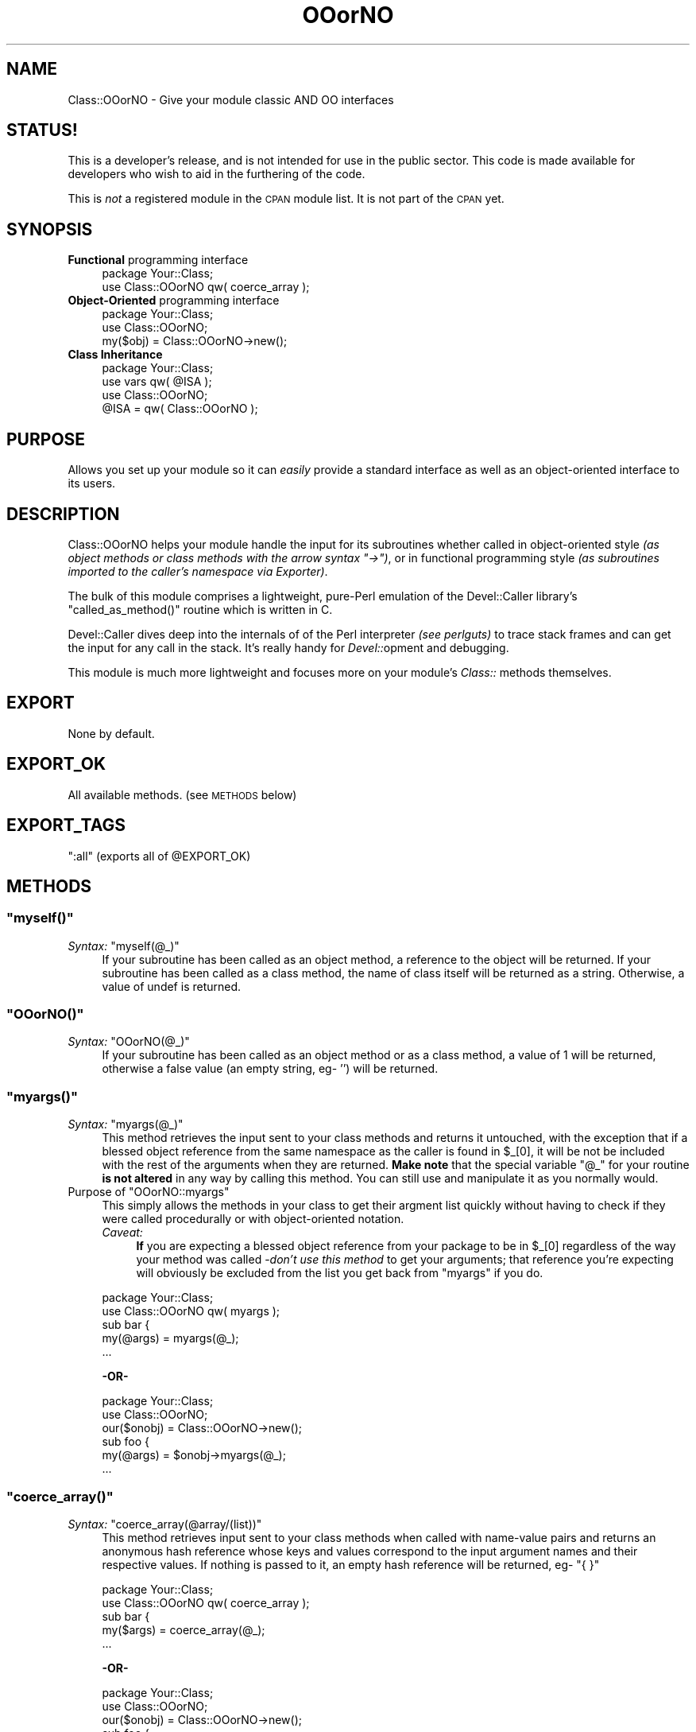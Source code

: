 .\" Automatically generated by Pod::Man 2.23 (Pod::Simple 3.14)
.\"
.\" Standard preamble:
.\" ========================================================================
.de Sp \" Vertical space (when we can't use .PP)
.if t .sp .5v
.if n .sp
..
.de Vb \" Begin verbatim text
.ft CW
.nf
.ne \\$1
..
.de Ve \" End verbatim text
.ft R
.fi
..
.\" Set up some character translations and predefined strings.  \*(-- will
.\" give an unbreakable dash, \*(PI will give pi, \*(L" will give a left
.\" double quote, and \*(R" will give a right double quote.  \*(C+ will
.\" give a nicer C++.  Capital omega is used to do unbreakable dashes and
.\" therefore won't be available.  \*(C` and \*(C' expand to `' in nroff,
.\" nothing in troff, for use with C<>.
.tr \(*W-
.ds C+ C\v'-.1v'\h'-1p'\s-2+\h'-1p'+\s0\v'.1v'\h'-1p'
.ie n \{\
.    ds -- \(*W-
.    ds PI pi
.    if (\n(.H=4u)&(1m=24u) .ds -- \(*W\h'-12u'\(*W\h'-12u'-\" diablo 10 pitch
.    if (\n(.H=4u)&(1m=20u) .ds -- \(*W\h'-12u'\(*W\h'-8u'-\"  diablo 12 pitch
.    ds L" ""
.    ds R" ""
.    ds C` ""
.    ds C' ""
'br\}
.el\{\
.    ds -- \|\(em\|
.    ds PI \(*p
.    ds L" ``
.    ds R" ''
'br\}
.\"
.\" Escape single quotes in literal strings from groff's Unicode transform.
.ie \n(.g .ds Aq \(aq
.el       .ds Aq '
.\"
.\" If the F register is turned on, we'll generate index entries on stderr for
.\" titles (.TH), headers (.SH), subsections (.SS), items (.Ip), and index
.\" entries marked with X<> in POD.  Of course, you'll have to process the
.\" output yourself in some meaningful fashion.
.ie \nF \{\
.    de IX
.    tm Index:\\$1\t\\n%\t"\\$2"
..
.    nr % 0
.    rr F
.\}
.el \{\
.    de IX
..
.\}
.\"
.\" Accent mark definitions (@(#)ms.acc 1.5 88/02/08 SMI; from UCB 4.2).
.\" Fear.  Run.  Save yourself.  No user-serviceable parts.
.    \" fudge factors for nroff and troff
.if n \{\
.    ds #H 0
.    ds #V .8m
.    ds #F .3m
.    ds #[ \f1
.    ds #] \fP
.\}
.if t \{\
.    ds #H ((1u-(\\\\n(.fu%2u))*.13m)
.    ds #V .6m
.    ds #F 0
.    ds #[ \&
.    ds #] \&
.\}
.    \" simple accents for nroff and troff
.if n \{\
.    ds ' \&
.    ds ` \&
.    ds ^ \&
.    ds , \&
.    ds ~ ~
.    ds /
.\}
.if t \{\
.    ds ' \\k:\h'-(\\n(.wu*8/10-\*(#H)'\'\h"|\\n:u"
.    ds ` \\k:\h'-(\\n(.wu*8/10-\*(#H)'\`\h'|\\n:u'
.    ds ^ \\k:\h'-(\\n(.wu*10/11-\*(#H)'^\h'|\\n:u'
.    ds , \\k:\h'-(\\n(.wu*8/10)',\h'|\\n:u'
.    ds ~ \\k:\h'-(\\n(.wu-\*(#H-.1m)'~\h'|\\n:u'
.    ds / \\k:\h'-(\\n(.wu*8/10-\*(#H)'\z\(sl\h'|\\n:u'
.\}
.    \" troff and (daisy-wheel) nroff accents
.ds : \\k:\h'-(\\n(.wu*8/10-\*(#H+.1m+\*(#F)'\v'-\*(#V'\z.\h'.2m+\*(#F'.\h'|\\n:u'\v'\*(#V'
.ds 8 \h'\*(#H'\(*b\h'-\*(#H'
.ds o \\k:\h'-(\\n(.wu+\w'\(de'u-\*(#H)/2u'\v'-.3n'\*(#[\z\(de\v'.3n'\h'|\\n:u'\*(#]
.ds d- \h'\*(#H'\(pd\h'-\w'~'u'\v'-.25m'\f2\(hy\fP\v'.25m'\h'-\*(#H'
.ds D- D\\k:\h'-\w'D'u'\v'-.11m'\z\(hy\v'.11m'\h'|\\n:u'
.ds th \*(#[\v'.3m'\s+1I\s-1\v'-.3m'\h'-(\w'I'u*2/3)'\s-1o\s+1\*(#]
.ds Th \*(#[\s+2I\s-2\h'-\w'I'u*3/5'\v'-.3m'o\v'.3m'\*(#]
.ds ae a\h'-(\w'a'u*4/10)'e
.ds Ae A\h'-(\w'A'u*4/10)'E
.    \" corrections for vroff
.if v .ds ~ \\k:\h'-(\\n(.wu*9/10-\*(#H)'\s-2\u~\d\s+2\h'|\\n:u'
.if v .ds ^ \\k:\h'-(\\n(.wu*10/11-\*(#H)'\v'-.4m'^\v'.4m'\h'|\\n:u'
.    \" for low resolution devices (crt and lpr)
.if \n(.H>23 .if \n(.V>19 \
\{\
.    ds : e
.    ds 8 ss
.    ds o a
.    ds d- d\h'-1'\(ga
.    ds D- D\h'-1'\(hy
.    ds th \o'bp'
.    ds Th \o'LP'
.    ds ae ae
.    ds Ae AE
.\}
.rm #[ #] #H #V #F C
.\" ========================================================================
.\"
.IX Title "OOorNO 3"
.TH OOorNO 3 "2003-01-09" "perl v5.12.4" "User Contributed Perl Documentation"
.\" For nroff, turn off justification.  Always turn off hyphenation; it makes
.\" way too many mistakes in technical documents.
.if n .ad l
.nh
.SH "NAME"
Class::OOorNO \- Give your module classic AND OO interfaces
.SH "STATUS!"
.IX Header "STATUS!"
This is a developer's release, and is not intended for use in the public sector.
This code is made available for developers who wish to aid in the furthering of
the code.
.PP
This is \fInot\fR a registered module in the \s-1CPAN\s0 module list.  It is not part of
the \s-1CPAN\s0 yet.
.SH "SYNOPSIS"
.IX Header "SYNOPSIS"
.IP "\fBFunctional\fR programming interface" 4
.IX Item "Functional programming interface"
.Vb 2
\&   package Your::Class;
\&   use Class::OOorNO qw( coerce_array );
.Ve
.IP "\fBObject-Oriented\fR programming interface" 4
.IX Item "Object-Oriented programming interface"
.Vb 3
\&   package Your::Class;
\&   use Class::OOorNO;
\&   my($obj) = Class::OOorNO\->new();
.Ve
.IP "\fBClass Inheritance\fR" 4
.IX Item "Class Inheritance"
.Vb 4
\&   package Your::Class;
\&   use vars qw( @ISA );
\&   use Class::OOorNO;
\&   @ISA = qw( Class::OOorNO );
.Ve
.SH "PURPOSE"
.IX Header "PURPOSE"
Allows you set up your module so it can \fIeasily\fR provide a standard
interface as well as an object-oriented interface to its users.
.SH "DESCRIPTION"
.IX Header "DESCRIPTION"
Class::OOorNO helps your module handle the input for its subroutines
whether called in object-oriented style \fI(as object methods or class methods
with the arrow syntax \f(CI\*(C`\->\*(C'\fI)\fR, or in functional programming style
\&\fI(as subroutines imported to the caller's namespace via Exporter)\fR.
.PP
The bulk of this module comprises a lightweight, pure-Perl emulation of the
Devel::Caller library's \f(CW\*(C`called_as_method()\*(C'\fR routine which is
written in C.
.PP
Devel::Caller dives deep into the internals of of the Perl interpreter
\&\fI(see perlguts)\fR to trace stack frames and can get the input for any call
in the stack.  It's really handy for \fIDevel::\fRopment and debugging.
.PP
This module is much more lightweight and focuses more on your module's
\&\fIClass::\fR methods themselves.
.SH "EXPORT"
.IX Header "EXPORT"
None by default.
.SH "EXPORT_OK"
.IX Header "EXPORT_OK"
All available methods.  (see \s-1METHODS\s0 below)
.SH "EXPORT_TAGS"
.IX Header "EXPORT_TAGS"
\&\f(CW\*(C`:all\*(C'\fR (exports all of \f(CW@EXPORT_OK\fR)
.SH "METHODS"
.IX Header "METHODS"
.ie n .SS """myself()"""
.el .SS "\f(CWmyself()\fP"
.IX Subsection "myself()"
.ie n .IP "\fISyntax:\fR ""myself(@_)""" 4
.el .IP "\fISyntax:\fR \f(CWmyself(@_)\fR" 4
.IX Item "Syntax: myself(@_)"
If your subroutine has been called as an object method, a reference to the
object will be returned.  If your subroutine has been called as a class method,
the name of class itself will be returned as a string.  Otherwise, a value of
undef is returned.
.ie n .SS """OOorNO()"""
.el .SS "\f(CWOOorNO()\fP"
.IX Subsection "OOorNO()"
.ie n .IP "\fISyntax:\fR ""OOorNO(@_)""" 4
.el .IP "\fISyntax:\fR \f(CWOOorNO(@_)\fR" 4
.IX Item "Syntax: OOorNO(@_)"
If your subroutine has been called as an object method or as a class method, a
value of 1 will be returned, otherwise a false value (an empty string, eg\- '')
will be returned.
.ie n .SS """myargs()"""
.el .SS "\f(CWmyargs()\fP"
.IX Subsection "myargs()"
.ie n .IP "\fISyntax:\fR ""myargs(@_)""" 4
.el .IP "\fISyntax:\fR \f(CWmyargs(@_)\fR" 4
.IX Item "Syntax: myargs(@_)"
This method retrieves the input sent to your class methods and returns it
untouched, with the exception that if a blessed object reference from the same
namespace as the caller is found in \f(CW$_\fR[0], it will be not be included with
the rest of the arguments when they are returned.  \fBMake note\fR that the
special variable \f(CW"@_"\fR for your routine \fBis not altered\fR in any way by
calling this method.  You can still use and manipulate it as you normally would.
.ie n .IP "Purpose of ""OOorNO::myargs""" 4
.el .IP "Purpose of \f(CWOOorNO::myargs\fR" 4
.IX Item "Purpose of OOorNO::myargs"
This simply allows the methods in your class to get their argment list quickly
without having to check if they were called procedurally or with object-oriented
notation.
.RS 4
.IP "\fICaveat:\fR" 4
.IX Item "Caveat:"
\&\fBIf\fR you are expecting a blessed object reference from your package to be in
\&\f(CW$_[0]\fR regardless of the way your method was called \-\fIdon't use this method\fR
to get your arguments; that reference you're expecting will obviously be
excluded from the list you get back from \f(CW\*(C`myargs\*(C'\fR if you do.
.RE
.RS 4
.Sp
.Vb 2
\&   package Your::Class;
\&   use Class::OOorNO qw( myargs );
\&
\&   sub bar {
\&
\&      my(@args) = myargs(@_);
\&   ...
.Ve
.Sp
\&\fB\-OR\-\fR
.Sp
.Vb 3
\&   package Your::Class;
\&   use Class::OOorNO;
\&   our($onobj) = Class::OOorNO\->new();
\&
\&   sub foo {
\&
\&      my(@args) = $onobj\->myargs(@_);
\&   ...
.Ve
.RE
.ie n .SS """coerce_array()"""
.el .SS "\f(CWcoerce_array()\fP"
.IX Subsection "coerce_array()"
.ie n .IP "\fISyntax:\fR ""coerce_array(@array/(list))""" 4
.el .IP "\fISyntax:\fR \f(CWcoerce_array(@array/(list))\fR" 4
.IX Item "Syntax: coerce_array(@array/(list))"
This method retrieves input sent to your class methods when called with
name-value pairs and returns an anonymous hash reference whose keys and values
correspond to the input argument names and their respective values.  If nothing
is passed to it, an empty hash reference will be returned, eg\- \f(CW\*(C`{ }\*(C'\fR
.Sp
.Vb 2
\&   package Your::Class;
\&   use Class::OOorNO qw( coerce_array );
\&
\&   sub bar {
\&
\&      my($args) = coerce_array(@_);
\&   ...
.Ve
.Sp
\&\fB\-OR\-\fR
.Sp
.Vb 3
\&   package Your::Class;
\&   use Class::OOorNO;
\&   our($onobj) = Class::OOorNO\->new();
\&
\&   sub foo {
\&
\&      my($self) = shift(@_);
\&      my($args) = $onobj\->coerce_array(@_);
\&   ...
.Ve
.Sp
\&\fB\-OR\-\fR
.Sp
.Vb 3
\&   package Your::Class;
\&   use Class::OOorNO;
\&   use vars qw( @ISA );
\&
\&   @ISA = qw( Class::OOorNO );
\&
\&   sub foo {
\&
\&      my($self) = shift(@_);
\&      my($args) = $self\->coerce_array(@_);
\&   ...
.Ve
.ie n .IP "Purpose of ""OOorNO::coerce_array""" 4
.el .IP "Purpose of \f(CWOOorNO::coerce_array\fR" 4
.IX Item "Purpose of OOorNO::coerce_array"
It's common practice for Perl modules to accept name-value pairs for their
methods, and because \f(CW@_\fR is an array it is easy to encounter warnings and errors
when this isn't handled correctly.  An example of what this kind of call would
look like is shown below in the imaginary subroutine \fI\*(L"\fIYour::Class::method()\fI\*(R"\fR
.Sp
.Vb 6
\&   Your::Class\->method
\&      (
\&         \-name => \*(AqJoe\*(Aq,
\&         \-rank => \*(AqPrivate, First\-Class\*(Aq,
\&         \-SN   => \*(Aq87D91\-35\-713FOO\*(Aq,
\&      );
.Ve
.RS 4
.IP "Avoids Common Pitfalls" 4
.IX Item "Avoids Common Pitfalls"
Quite often a class method will use code such as this to handle name-value
paired input:
.Sp
.Vb 1
\&   sub foo {
\&
\&      my($class)  = shift;
\&      my(%args)   = @_; ...
.Ve
.Sp
\&\fB\-and/or\-\fR
.Sp
.Vb 1
\&   sub bar {
\&
\&      my($args)   = { @_ }; ...
.Ve
.IP "What's Wrong With That?" 4
.IX Item "What's Wrong With That?"
While this practice is not evil, it can be error-prone in situations where:
.RS 4
.IP "\(bu" 4
Your class method is called in procedural style and expects that the
first element in \f(CW@_\fR is a blessed object reference.
.IP "\(bu" 4
Your class method is errantly called with an unbalanced set of name-value
pairs, or one or more named arguments get passed with undefined values.
.IP "\(bu" 4
You want to give your module the ability to export any or all of its methods
by using the Exporter module, but still want to maintain an
object-oriented interface to your module as well.  An example of a well known
module which does this is \s-1CGI\s0.pm.  It is written to provide both a
standard procedural interface as well as an object-oriented one.  You can
call its methods either way:
.Sp
.Vb 4
\&   # object\-oriented style
\&   use CGI;
\&   my($cgi_object) = CGI\->new();
\&   my($visitor) = $cgi_object\->param(\*(Aqvisitor name\*(Aq);
.Ve
.Sp
\&\fB\-OR\-\fR
.Sp
.Vb 3
\&   # procedural style
\&   use CGI qw( param );
\&   my($visitor) = param(\*(Aqvisitor name\*(Aq);
.Ve
.RE
.RS 4
.RE
.IP "Don't say I didn't \fIwarn\fR you \fB ;o) \fR" 4
.IX Item "Don't say I didn't warn you  ;o) "
When these situations occur, class methods sorting out name-value paired input
using the common problematic technique \fI(demonstrated above in
"Pitfalls)\fR" encounter problems such as undesired
program behavior, general errors, and warnings \-both fatal and non-fatal.
Problems include:
.RS 4
.IP "\(bu" 4
Argument sets that get reversed; the argument names become the hash values
and the argument values become the hash keys which is exactly the opposite of
the desired behavior.
.IP "\(bu" 4
The entire arument hash/hashref gets turned into a mess of mixed up
keys and values that don't reflect the actual input at all.  Instead,
you get hash keys containing both argument names and argument values.
.IP "\(bu" 4
The argument hash/hashref is created with an uneven number of elements
and/or uninitialized values.
.RE
.RS 4
.Sp
Warnings \fI(see perldiag)\fR resulting from the above mentioned
situations could include any the following  (Some of these don't apply unless
you run your program under the warnings pragma) like you
\&\fIshould\fR.
.ie n .IP """Can\*(Aqt coerce array into hash""" 4
.el .IP "\f(CWCan\*(Aqt coerce array into hash\fR" 4
.IX Item "Cant coerce array into hash"
\&\fIThis is a fatal warning, eg\- if you see it your program
failed and execution aborted.)\fR
.ie n .IP """Odd number of elements in hash assignment""" 4
.el .IP "\f(CWOdd number of elements in hash assignment\fR" 4
.IX Item "Odd number of elements in hash assignment"
\&\fInon-fatal.\fR
.ie n .IP """Not a %s reference""" 4
.el .IP "\f(CWNot a %s reference\fR" 4
.IX Item "Not a %s reference"
\&\-where \f(CW%s\fR is probably \*(L"\s-1HASH\s0\*(R", though it could be complaining about a
non-reference to any data type that your routine may be attempting to treat
as a reference.  This is often the result of a class method being called in
procedural style rather than in the object-oriented style using the arrow
\&\f(CW\*(C`\-\e\*(C'\fR> syntax.  The class method expects the first argument to be an object
reference, when it is clearly not. \fI(This warning is fatal as well.)\fR
.ie n .IP """Can\*(Aqt call method %s on unblessed reference""" 4
.el .IP "\f(CWCan\*(Aqt call method %s on unblessed reference\fR" 4
.IX Item "Cant call method %s on unblessed reference"
\&\fIThis is another a fatal warning\fR, and will occur under the same circumstances
that surround the warning described immediately above.  The class method
expects the first argument to be an object reference when it's not.
.RE
.RS 4
.RE
.RE
.RS 4
.RE
.ie n .SS """shave_opts()"""
.el .SS "\f(CWshave_opts()\fP"
.IX Subsection "shave_opts()"
.ie n .IP "\fISyntax:\fR ""shave_opts(\e@_)""" 4
.el .IP "\fISyntax:\fR \f(CWshave_opts(\e@_)\fR" 4
.IX Item "Syntax: shave_opts(@_)"
\&\fI\-\- Documentation for this method is not yet complete! \-\-\fR
.SH "EXAMPLES"
.IX Header "EXAMPLES"
\&\fBNote: This is not a complete set of examples.  It's still evolving.\fR
.ie n .SS "using ""OOorNO()"""
.el .SS "using \f(CWOOorNO()\fP"
.IX Subsection "using OOorNO()"
\&\fIYour module...\fR
.PP
.Vb 5
\&   package Your::Module;
\&   use strict;
\&   use Exporter;
\&   use vars qw( @EXPORT_OK );
\&   @EXPORT_OK = qw( show_call_style );
\&
\&   use Class::OOorNO qw( OOorNO );
\&
\&   sub new { bless { }, shift }
\&
\&   sub show_call_style {
\&
\&      if (ref OOorNO(@_)) {
\&         print _\|_PACKAGE_\|_ . "::foo was called as an OBJECT METHOD.\en"
\&      }
\&      elsif (OOorNO(@_)) {
\&         print _\|_PACKAGE_\|_ . "::foo was called as an CLASS METHOD.\en"
\&      }
\&      else {
\&         print _\|_PACKAGE_\|_ . "::foo was called as a SUBROUTINE.\en"
\&      }
\&   }
.Ve
.PP
\&\fIUser's code...\fR
.PP
.Vb 3
\&   package main;
\&   use strict;
\&   use Your::Module qw( show_call_style );
\&
\&   my($YM) = Your::Module\->new;
\&
\&   $YM\->show_call_style;            # as an object method
\&   Your::Module\->show_call_style;   # as a class method
\&   &Your::Module::show_call_style;  # as a subroutine
\&   &show_call_style;                # as imported subroutine
.Ve
.PP
\&\fIOutput:\fR
.PP
.Vb 4
\&   Your::Module::foo was called as an OBJECT METHOD.
\&   Your::Module::foo was called as an CLASS METHOD.
\&   Your::Module::foo was called as a SUBROUTINE.
\&   Your::Module::foo was called as a SUBROUTINE.
.Ve
.ie n .SS "using ""myself()"""
.el .SS "using \f(CWmyself()\fP"
.IX Subsection "using myself()"
\&\fIYour module...\fR
.PP
.Vb 5
\&   package Your::Module;
\&   use strict;
\&   use Exporter;
\&   use vars qw( @EXPORT_OK );
\&   @EXPORT_OK = qw( print_self_name );
\&
\&   use Class::OOorNO qw( myself );
\&
\&   sub new { bless { }, shift }
\&
\&   sub print_self_name {
\&      print( (ref myself(@_) || myself(@_) || _\|_PACKAGE_\|_), "\en" )
\&   }
.Ve
.PP
\&\fIUser's code...\fR
.PP
.Vb 3
\&   package main;
\&   use strict;
\&   use Your::Module qw( print_self_name );
\&
\&   my($YM) = Your::Module\->new;
\&
\&   $YM\->print_self_name;            # as an object method
\&   Your::Module\->print_self_name;   # as a class method
\&   &Your::Module::print_self_name;  # as a subroutine
\&   print_self_name;                 # as imported subroutine
.Ve
.PP
\&\fIOutput:\fR
.PP
.Vb 4
\&   Your::Module
\&   Your::Module
\&   Your::Module
\&   Your::Module
.Ve
.PP
\&\fIYour module...\fR
.PP
.Vb 5
\&   package Your::Module;
\&   use strict;
\&   use Exporter;
\&   use vars qw( @EXPORT_OK );
\&   @EXPORT_OK = qw( show_call_style   get_self_ref );
\&
\&   use Class::OOorNO qw( OOorNO   myself );
\&
\&   sub new { bless { }, shift }
\&
\&   sub show_call_style {
\&
\&      if (ref OOorNO(@_)) {
\&         print _\|_PACKAGE_\|_ . "::foo was called as an OBJECT METHOD.\en"
\&      }
\&      elsif (OOorNO(@_)) {
\&         print _\|_PACKAGE_\|_ . "::foo was called as an CLASS METHOD.\en"
\&      }
\&      else {
\&         print _\|_PACKAGE_\|_ . "::foo was called as a SUBROUTINE.\en"
\&      }
\&   }
\&
\&   sub get_self_ref {
\&      ref myself(@_) ? myself(@_) : _\|_PACKAGE_\|_\->new
\&   }
.Ve
.PP
\&\fIUser's code...\fR
.PP
.Vb 3
\&   package main;
\&   use strict;
\&   use Your::Module qw( show_call_style   get_self_ref );
\&
\&   my($YM) = Your::Module\->new;
\&
\&   # supports calls that go way down the stack too:
\&   Your::Module\->new\->get_self_ref\->show_call_style;
\&   Your::Module\->get_self_ref\->show_call_style;
\&   &Your::Module::get_self_ref\->show_call_style;
\&   get_self_ref\->show_call_style;
.Ve
.PP
\&\fIOutput:\fR
.PP
.Vb 4
\&   Your::Module::foo was called as an OBJECT METHOD.
\&   Your::Module::foo was called as an OBJECT METHOD.
\&   Your::Module::foo was called as an OBJECT METHOD.
\&   Your::Module::foo was called as an OBJECT METHOD.
.Ve
.ie n .SS "using ""myargs()"""
.el .SS "using \f(CWmyargs()\fP"
.IX Subsection "using myargs()"
\&\fIYour module...\fR
.PP
.Vb 5
\&   package Your::Module;
\&   use strict;
\&   use Exporter;
\&   use vars qw( @EXPORT_OK );
\&   @EXPORT_OK = qw( print_argument_list );
\&
\&   use Class::OOorNO qw( myargs );
\&
\&   sub new { bless { }, shift }
\&
\&   sub print_argument_list {
\&      print "My argument list: \en" . join("\en", myargs(@_)), "\en";
\&   }
.Ve
.PP
\&\fIUser's code...\fR
.PP
.Vb 3
\&   package main;
\&   use strict;
\&   use Your::Module qw( print_argument_list );
\&
\&   my($YM) = Your::Module\->new;
\&
\&   my(@things) = (   \*(Aqfoo\*(Aq,
\&                     12687.357,
\&                     $YM,
\&                     eval(\*(Aq*bar\*(Aq),
\&                     [ \*(Aqbaz\*(Aq, sub { "wubble" },
\&                     { \*(Aqflarp\*(Aq => \*(Aqwibble\*(Aq } ]   );
\&
\&   $YM\->print_argument_list(@things);           # as an object method
\&   Your::Module\->print_argument_list(@things);  # as a class method
\&   &Your::Module::print_argument_list(@things); # as a subroutine
\&   print_argument_list(@things);                # as imported subroutine
.Ve
.PP
\&\fIOutput:\fR
.PP
.Vb 6
\&   My argument list:
\&   foo
\&   12687.357
\&   Your::Module=HASH(0x9bd858)
\&   *main::bar
\&   ARRAY(0x9bd954)
\&
\&      ...repeated four times
.Ve
.ie n .SS "using ""coerce_array()"""
.el .SS "using \f(CWcoerce_array()\fP"
.IX Subsection "using coerce_array()"
\&\fIYour module...\fR
.PP
.Vb 5
\&   package Your::Module;
\&   use strict;
\&   use Exporter;
\&   use vars qw( @EXPORT_OK );
\&   @EXPORT_OK = qw( pass_name_value_pairs );
\&
\&   use Class::OOorNO qw( coerce_array );
\&
\&   sub new { bless { }, shift }
\&
\&   sub pass_name_value_pairs {
\&      my($input)  = coerce_array(@_);
\&
\&      my($driver) = $input\->{\*(Aq\-driver\*(Aq} || \*(Aqnobody\*(Aq;
\&      my($car)    = $input\->{\*(Aq\-car\*(Aq}    || \*(Aqno car\*(Aq;
\&      my($bike)   = $input\->{\*(Aq\-bike\*(Aq}   || \*(Aqno bike\*(Aq;
\&      my($plane)  = $input\->{\*(Aq\-plane\*(Aq}  || \*(Aqno plane\*(Aq;
\&
\&      print("$driver drives $car, $bike, and $plane.\en");
\&   }
.Ve
.PP
\&\fIUser's code...\fR
.PP
\&\fIOutput:\fR
.ie n .SS "using ""shave_opts()"""
.el .SS "using \f(CWshave_opts()\fP"
.IX Subsection "using shave_opts()"
\&\fIYour module...\fR
.PP
.Vb 5
\&   package Your::Module;
\&   use strict;
\&   use Exporter;
\&   use vars qw( @EXPORT_OK );
\&   @EXPORT_OK = qw( print_options );
\&
\&   use Class::OOorNO qw( shave_opts );
\&
\&   sub new { bless { }, shift }
\&
\&   sub print_options {
\&      my($opts) = shave_opts(\e@_);
\&      print "\en",
\&      ( map { qq[$_ => $opts\->{$_}] . "\en" } keys %$opts ),
\&      "\en"
\&   }
.Ve
.PP
\&\fIUser's code...\fR
.PP
\&\fIOutput:\fR
.SH "PREREQUISITES"
.IX Header "PREREQUISITES"
None.
.SH "BUGS"
.IX Header "BUGS"
This documentation isn't done yet, as you can see.  This is being rectified
as quickly as possible.  Please excercise caution if you choose to use this
code before it can be further documented for you.  It is present on \s-1CPAN\s0
at this time despite its unfinished condition in order to provide support for
the File::Util module which lists Class::OOorNO among its
prerequisites.  Please excuse the inconvenience.
.SH "AUTHOR"
.IX Header "AUTHOR"
Tommy Butler <cpan@atrixnet.com <mailto:cpan@atrixnet.com>>
.SH "COPYRIGHT"
.IX Header "COPYRIGHT"
Copyright(c) 2001\-2003, Tommy Butler.  All rights reserved.
.SH "LICENSE"
.IX Header "LICENSE"
This library is free software, you may redistribute
and/or modify it under the same terms as Perl itself.
.SH "SEE ALSO"
.IX Header "SEE ALSO"
.IP "Devel::Caller" 4
.IX Item "Devel::Caller"
.PD 0
.IP "Class::ParmList" 4
.IX Item "Class::ParmList"
.IP "Class::ParamParser" 4
.IX Item "Class::ParamParser"
.IP "Exporter" 4
.IX Item "Exporter"
